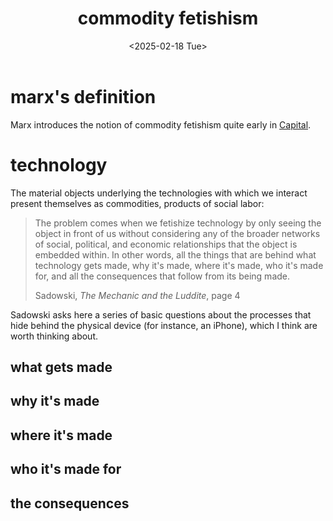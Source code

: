 #+title: commodity fetishism
#+date: <2025-02-18 Tue>
#+hugo_base_dir: ../..
#+hugo_section: garden
#+hugo_tags: philosophy marxism
#+hugo_custom_front_matter: :progress new

* marx's definition

Marx introduces the notion of commodity fetishism quite early in [[https://www.marxists.org/archive/marx/works/1867-c1/ch01.htm#S4][Capital]].

* technology

The material objects underlying the technologies with which we interact present
themselves as commodities, products of social labor:
#+begin_quote
The problem comes when we fetishize technology by only seeing the object in
front of us without considering any of the broader networks of social,
political, and economic relationships that the object is embedded within. In
other words, all the things that are behind what technology gets made, why it's
made, where it's made, who it's made for, and all the consequences that follow
from its being made.
#+ATTR_HTML: :class attribution
Sadowski, /The Mechanic and the Luddite/, page 4
#+end_quote

Sadowski asks here a series of basic questions about the processes that hide
behind the physical device (for instance, an iPhone), which I think are worth
thinking about.

** what gets made

** why it's made

** where it's made

** who it's made for

** the consequences
